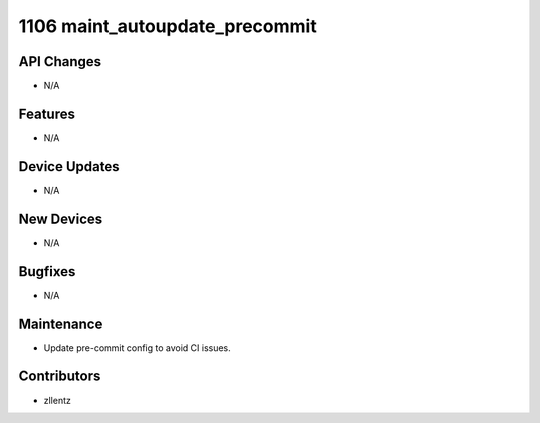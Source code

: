 1106 maint_autoupdate_precommit
###############################

API Changes
-----------
- N/A

Features
--------
- N/A

Device Updates
--------------
- N/A

New Devices
-----------
- N/A

Bugfixes
--------
- N/A

Maintenance
-----------
- Update pre-commit config to avoid CI issues.

Contributors
------------
- zllentz
